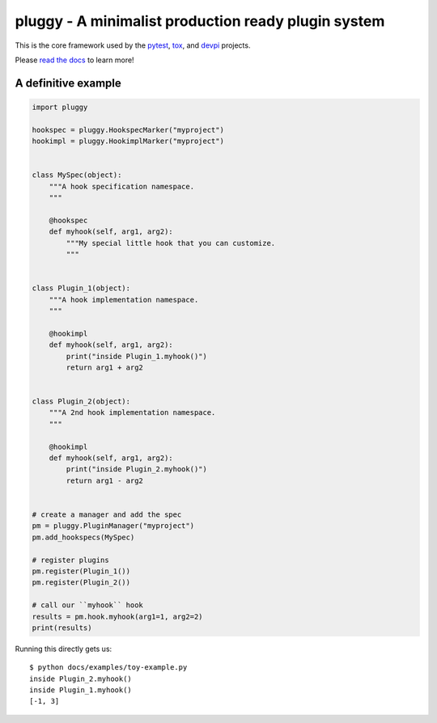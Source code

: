 ==================================================== 
pluggy - A minimalist production ready plugin system 
==================================================== 
 
|pypi| |conda-forge| |versions| |travis| |appveyor| |gitter| |black| |codecov| 
 
This is the core framework used by the `pytest`_, `tox`_, and `devpi`_ projects. 
 
Please `read the docs`_ to learn more! 
 
A definitive example 
==================== 
.. code-block:: python 
 
    import pluggy 
 
    hookspec = pluggy.HookspecMarker("myproject") 
    hookimpl = pluggy.HookimplMarker("myproject") 
 
 
    class MySpec(object): 
        """A hook specification namespace. 
        """ 
 
        @hookspec 
        def myhook(self, arg1, arg2): 
            """My special little hook that you can customize. 
            """ 
 
 
    class Plugin_1(object): 
        """A hook implementation namespace. 
        """ 
 
        @hookimpl 
        def myhook(self, arg1, arg2): 
            print("inside Plugin_1.myhook()") 
            return arg1 + arg2 
 
 
    class Plugin_2(object): 
        """A 2nd hook implementation namespace. 
        """ 
 
        @hookimpl 
        def myhook(self, arg1, arg2): 
            print("inside Plugin_2.myhook()") 
            return arg1 - arg2 
 
 
    # create a manager and add the spec 
    pm = pluggy.PluginManager("myproject") 
    pm.add_hookspecs(MySpec) 
 
    # register plugins 
    pm.register(Plugin_1()) 
    pm.register(Plugin_2()) 
 
    # call our ``myhook`` hook 
    results = pm.hook.myhook(arg1=1, arg2=2) 
    print(results) 
 
 
Running this directly gets us:: 
 
    $ python docs/examples/toy-example.py 
    inside Plugin_2.myhook() 
    inside Plugin_1.myhook() 
    [-1, 3] 
 
 
.. badges 
 
.. |pypi| image:: https://img.shields.io/pypi/v/pluggy.svg 
    :target: https://pypi.org/pypi/pluggy 
 
.. |versions| image:: https://img.shields.io/pypi/pyversions/pluggy.svg 
    :target: https://pypi.org/pypi/pluggy 
 
.. |travis| image:: https://img.shields.io/travis/pytest-dev/pluggy/master.svg 
    :target: https://travis-ci.org/pytest-dev/pluggy 
 
.. |appveyor| image:: https://img.shields.io/appveyor/ci/pytestbot/pluggy/master.svg 
    :target: https://ci.appveyor.com/project/pytestbot/pluggy 
 
.. |conda-forge| image:: https://img.shields.io/conda/vn/conda-forge/pluggy.svg 
    :target: https://anaconda.org/conda-forge/pytest 
 
.. |gitter| image:: https://badges.gitter.im/pytest-dev/pluggy.svg 
    :alt: Join the chat at https://gitter.im/pytest-dev/pluggy 
    :target: https://gitter.im/pytest-dev/pluggy?utm_source=badge&utm_medium=badge&utm_campaign=pr-badge&utm_content=badge 
 
.. |black| image:: https://img.shields.io/badge/code%20style-black-000000.svg 
    :target: https://github.com/ambv/black 
 
.. |codecov| image:: https://codecov.io/gh/pytest-dev/pluggy/branch/master/graph/badge.svg 
    :target: https://codecov.io/gh/pytest-dev/pluggy 
    :alt: Code coverage Status 
 
.. links 
.. _pytest: 
    http://pytest.org 
.. _tox: 
    https://tox.readthedocs.org 
.. _devpi: 
    http://doc.devpi.net 
.. _read the docs: 
   https://pluggy.readthedocs.io/en/latest/ 
